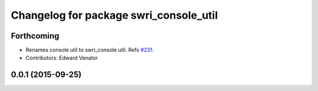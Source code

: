 ^^^^^^^^^^^^^^^^^^^^^^^^^^^^^^^^^^^^^^^
Changelog for package swri_console_util
^^^^^^^^^^^^^^^^^^^^^^^^^^^^^^^^^^^^^^^

Forthcoming
-----------
* Renames console util to swri_console util. Refs `#231 <https://github.com/swri-robotics/marti_common/issues/231>`_.
* Contributors: Edward Venator

0.0.1 (2015-09-25)
------------------
